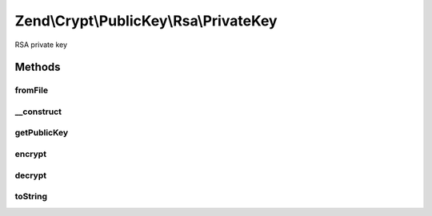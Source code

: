 .. Crypt/PublicKey/Rsa/PrivateKey.php generated using docpx on 01/30/13 03:32am


Zend\\Crypt\\PublicKey\\Rsa\\PrivateKey
=======================================

RSA private key

Methods
+++++++

fromFile
--------

.. function:: fromFile()


    Create private key instance from PEM formatted key file

    :param string: 
    :param string|null: 

    :rtype: PrivateKey 

    :throws: Exception\InvalidArgumentException 



__construct
-----------

.. function:: __construct()


    Constructor

    :param string: 
    :param string: 

    :throws Exception\RuntimeException: 



getPublicKey
------------

.. function:: getPublicKey()


    Get the public key

    :rtype: PublicKey 



encrypt
-------

.. function:: encrypt()


    Encrypt using this key

    :param string: 

    :rtype: string 

    :throws: Exception\RuntimeException 
    :throws: Exception\InvalidArgumentException 



decrypt
-------

.. function:: decrypt()


    Decrypt using this key

    :param string: 

    :rtype: string 

    :throws: Exception\RuntimeException 
    :throws: Exception\InvalidArgumentException 



toString
--------

.. function:: toString()


    @return string



